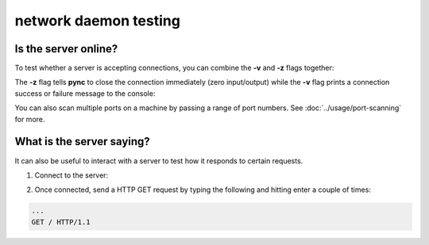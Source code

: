 **********************
network daemon testing
**********************

Is the server online?
=====================

To test whether a server is accepting
connections, you can combine the **-v** and
**-z** flags together:

.. tab:: Unix

   .. code-block:: sh

      pync -vz host.example.com 80

.. tab:: Windows

   .. code-block:: sh

      py -m pync -vz host.example.com 80

.. tab:: Python

   .. code-block:: python

      from pync import pync
      pync('-vz host.example.com 80')

The **-z** flag tells **pync** to close the
connection immediately (zero input/output)
while the **-v** flag prints a connection
success or failure message to the console:

.. tab:: Success

   .. code-block:: sh

      ...
      Connection to host.example.com 80 port [tcp/http] succeeded!

.. tab:: Failure

   .. code-block:: sh

      ...
      pync: connect to host.example.com port 80 (tcp) failed: Connection refused

You can also scan multiple ports on a machine
by passing a range of port numbers. See
:doc:`../usage/port-scanning` for more.

What is the server saying?
==========================

It can also be useful to interact with a server
to test how it responds to certain requests.

1. Connect to the server:

.. tab:: Unix

   .. code-block:: sh

      pync host.example.com 80

.. tab:: Windows

   .. code-block:: sh

      py -m pync host.example.com 80

.. tab:: Python

   .. code-block:: python

      from pync import pync
      pync('host.example.com 80')

2. Once connected, send a HTTP GET request
   by typing the following and hitting enter
   a couple of times:

.. code-block:: sh

   ...
   GET / HTTP/1.1
